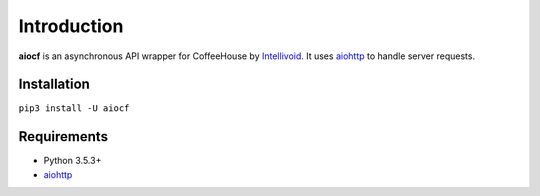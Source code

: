 Introduction
============

**aiocf** is an asynchronous API wrapper for CoffeeHouse by `Intellivoid`_.
It uses `aiohttp`_ to handle server requests.

Installation
------------

``pip3 install -U aiocf``

Requirements
------------

* Python 3.5.3+
* `aiohttp`_

.. _`Intellivoid`: https://intellivoid.net/
   
.. _`aiohttp`: https://aiohttp.readthedocs.io/
